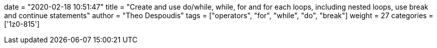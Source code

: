 +++
date = "2020-02-18 10:51:47"
title = "Create and use do/while, while, for and for each loops, including nested loops, use break and continue statements"
author = "Theo Despoudis"
tags = ["operators", "for", "while", "do", "break"]
weight = 27
categories = ['1z0-815']
+++



